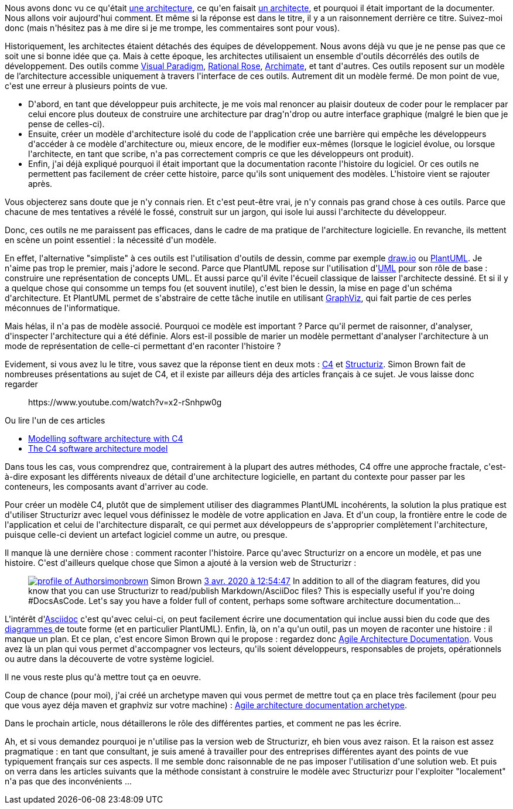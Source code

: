 :jbake-type: post
:jbake-status: published
:jbake-title: Comment documenter une architecture ? (ou pourquoi j'utilise C4/Structurizr/Asciidoc)
:jbake-tags: architecture_agile,asciidoc,c4model,maven,structurizr,_mois_avr.,_année_2020
:jbake-date: 2020-04-07
:jbake-depth: ../../../../
:jbake-uri: wordpress/2020/04/07/comment-documenter-une-architecture-ou-pourquoi-jutilise-c4-structurizr-asciidoc.adoc
:jbake-excerpt: 
:jbake-source: https://riduidel.wordpress.com/2020/04/07/comment-documenter-une-architecture-ou-pourquoi-jutilise-c4-structurizr-asciidoc/
:jbake-style: wordpress

++++
<!-- wp:paragraph -->
<p>Nous avons donc vu ce qu'était <a href="https://riduidel.wordpress.com/2020/04/02/cest-quoi-une-architecture-logicielle/">une architecture</a>, ce qu'en faisait <a href="https://riduidel.wordpress.com/2020/04/03/cest-quoi-un-architecte-logiciel/">un architecte</a>, et pourquoi il était important de la documenter. Nous allons voir aujourd'hui comment. Et même si la réponse est dans le titre, il y a un raisonnement derrière ce titre. Suivez-moi donc (mais n'hésitez pas à me dire si je me trompe, les commentaires sont pour vous).</p>
<!-- /wp:paragraph -->

<!-- wp:paragraph -->
<p>Historiquement, les architectes étaient détachés des équipes de développement. Nous avons déjà vu que je ne pense pas que ce soit une si bonne idée que ça. Mais à cette époque, les architectes utilisaient un ensemble d'outils décorrélés des outils de développement. Des outils comme <a href="https://www.visual-paradigm.com/">Visual Paradigm</a>, <a href="https://fr.wikipedia.org/wiki/Rational_Rose">Rational Rose</a>, <a href="https://www.archimatetool.com/">Archimate</a>, et tant d'autres. Ces outils reposent sur un modèle de l’architecture accessible uniquement à travers l'interface de ces outils. Autrement dit un modèle fermé. De mon point de vue, c'est une erreur à plusieurs points de vue.</p>
<!-- /wp:paragraph -->

<!-- wp:list -->
<ul><li>D'abord, en tant que développeur puis architecte, je me vois mal renoncer au plaisir douteux de coder pour le remplacer par celui encore plus douteux de construire une architecture par drag'n'drop ou autre interface graphique (malgré le bien que je pense de celles-ci).</li><li>Ensuite, créer un modèle d'architecture isolé du code de l'application crée une barrière qui empêche les développeurs d'accéder à ce modèle d'architecture ou, mieux encore, de le modifier eux-mêmes (lorsque le logiciel évolue, ou lorsque l'architecte, en tant que scribe, n'a pas correctement compris ce que les développeurs ont produit).</li><li>Enfin, j'ai déjà expliqué pourquoi il était important que la documentation raconte l'histoire du logiciel. Or ces outils ne permettent pas facilement de créer cette histoire, parce qu'ils sont uniquement des modèles. L'histoire vient se rajouter après.</li></ul>
<!-- /wp:list -->

<!-- wp:paragraph -->
<p>Vous objecterez sans doute que je n'y connais rien. Et c'est peut-être vrai, je n'y connais pas grand chose à ces outils. Parce que chacune de mes tentatives a révélé le fossé, construit sur un jargon, qui isole lui aussi l'architecte du développeur.</p>
<!-- /wp:paragraph -->

<!-- wp:paragraph -->
<p>Donc, ces outils ne me paraissent pas efficaces, dans le cadre de ma pratique de l'architecture logicielle. En revanche, ils mettent en scène un point essentiel : la nécessité d'un modèle.</p>
<!-- /wp:paragraph -->

<!-- wp:paragraph -->
<p>En effet, l'alternative "simpliste" à ces outils est l'utilisation d'outils de dessin, comme par exemple <a href="https://app.diagrams.net/">draw.io</a> ou <a href="https://plantuml.com/">PlantUML</a>. Je n'aime pas trop le premier, mais j'adore le second. Parce que PlantUML repose sur l'utilisation d'<a href="https://fr.wikipedia.org/wiki/UML_(informatique)">UML</a> pour son rôle de base : construire une représentation de concepts UML. Et aussi parce qu'il évite l'écueil classique de laisser l'architecte dessiné. Et si il y a quelque chose qui consomme un temps fou (et souvent inutile), c'est bien le dessin, la mise en page d'un schéma d'architecture. Et PlantUML permet de s'abstraire de cette tâche inutile en utilisant <a href="https://graphviz.org/">GraphViz</a>, qui fait partie de ces perles méconnues de l'informatique.</p>
<!-- /wp:paragraph -->

<!-- wp:paragraph -->
<p>Mais hélas, il n'a pas de modèle associé. Pourquoi ce modèle est important ? Parce qu'il permet de raisonner, d'analyser, d'inspecter l'architecture qui a été définie. Alors est-il possible de marier un modèle permettant d'analyser l'architecture à un mode de représentation de celle-ci permettant d'en raconter l'histoire ?</p>
<!-- /wp:paragraph -->

<!-- wp:paragraph -->
<p>Evidement, si vous avez lu le titre, vous savez que la réponse tient en deux mots : <a href="https://c4model.com/">C4</a> et <a href="https://github.com/structurizr/java/">Structuriz</a>. Simon Brown fait de nombreuses présentations au sujet de C4, et il existe par ailleurs déja des articles français à ce sujet. Je vous laisse donc regarder</p>
<!-- /wp:paragraph -->

<!-- wp:core-embed/youtube {"url":"https:\/\/www.youtube.com\/watch?v=x2-rSnhpw0g","type":"rich","providerNameSlug":"","className":"wp-embed-aspect-16-9 wp-has-aspect-ratio"} -->
<figure class="wp-block-embed-youtube wp-block-embed is-type-rich wp-embed-aspect-16-9 wp-has-aspect-ratio"><div class="wp-block-embed__wrapper">
https://www.youtube.com/watch?v=x2-rSnhpw0g
</div></figure>
<!-- /wp:core-embed/youtube -->

<!-- wp:paragraph -->
<p>Ou lire l'un de ces articles</p>
<!-- /wp:paragraph -->

<!-- wp:list -->
<ul><li><a href="https://medium.com/better-programming/modeling-software-architecture-with-c4-243eb1f240c7">Modelling software architecture with C4</a></li><li><a href="https://qappdesign.com/code/the-c4-software-architecture-model/">The C4 software architecture model</a></li></ul>
<!-- /wp:list -->

<!-- wp:paragraph -->
<p>Dans tous les cas, vous comprendrez que, contrairement à la plupart des autres méthodes, C4 offre une approche fractale, c'est-à-dire exposant les différents niveaux de détail d'une architecture logicielle, en partant du contexte pour passer par les conteneurs, les composants avant d'arriver au code.</p>
<!-- /wp:paragraph -->

<!-- wp:paragraph -->
<p>Pour créer un modèle C4, plutôt que de simplement utiliser des diagrammes PlantUML incohérents, la solution la plus pratique est d'utiliser Structurizr avec lequel vous définissez le modèle de votre application en Java. Et d'un coup, la frontière entre le code de l'application et celui de l'architecture disparaît, ce qui permet aux développeurs de s'approprier complètement l'architecture, puisque celle-ci devient un artefact logiciel comme un autre, ou presque.</p>
<!-- /wp:paragraph -->

<!-- wp:paragraph -->
<p>Il manque là une dernière chose : comment raconter l'histoire. Parce qu'avec Structurizr on a encore un modèle, et pas une histoire. C'est d'ailleurs quelque chose que Simon a ajouté à la version web de Structurizr :</p>
<!-- /wp:paragraph -->

<!-- wp:core-embed/twitter {"url":"https:\/\/twitter.com\/simonbrown\/status\/1246028368212119552","type":"rich","providerNameSlug":"","className":""} -->
<figure class="wp-block-embed-twitter wp-block-embed is-type-rich"><div class="wp-block-embed__wrapper">
<div class='twitter'>
<span class="twitter_status">

	<span class="author">
	
		<a href="http://twitter.com/simonbrown" class="screenName"><img src="http://pbs.twimg.com/profile_images/1326809575782313987/EWeNACF1_mini.jpg" alt="profile of Author "Software Architecture for Developers" | C4 model & @structurizr for software architecture diagramming | Keynote speaker & trainer | 🌎✈️👨‍💻☕️🏄🏻‍♂️"/>simonbrown</a>
		<span class="name">Simon Brown</span>
		
	</span>
	
	<a href="https://twitter.com/simonbrown/status/1 246 028 368 212 119 552" class="date">3 avr. 2020 à 12:54:47</a>

	<span class="content">
	
	<span class="text">In addition to all of the diagram features, did you know that you can use Structurizr to read/publish Markdown/AsciiDoc files? This is especially useful if you're doing #DocsAsCode. Let's say you have a folder full of content, perhaps some software architecture documentation...</span>
	
	<span class="medias">
	</span>
	
	</span>
	
	
	<span class="twitter_status_end"/>
</span>
</div>
</div></figure>
<!-- /wp:core-embed/twitter -->

<!-- wp:paragraph -->
<p>L'intérêt d'<a href="https://asciidoctor.org/">Asciidoc</a> c'est qu'avec celui-ci, on peut facilement écrire une documentation qui inclue aussi bien du code que des <a href="https://asciidoctor.org/docs/asciidoctor-diagram/">diagrammes </a>de toute forme (et en particulier PlantUML). Enfin, là, on n'a qu'un outil, pas un moyen de raconter une histoire : il manque un plan. Et ce plan, c'est encore Simon Brown qui le propose : regardez donc <a href="http://www.codingthearchitecture.com/2016/05/31/agile_software_architecture_documentation.html">Agile Architecture Documentation</a>. Vous avez là un plan qui vous permet d'accompagner vos lecteurs, qu'ils soient développeurs, responsables de projets, opérationnels ou autre dans la découverte de votre système logiciel.</p>
<!-- /wp:paragraph -->

<!-- wp:paragraph -->
<p>Il ne vous reste plus qu'à mettre tout ça en oeuvre.</p>
<!-- /wp:paragraph -->

<!-- wp:paragraph -->
<p>Coup de chance (pour moi), j'ai créé un archetype maven qui vous permet de mettre tout ça en place très facilement (pour peu que vous ayez déja maven et graphviz sur votre machine) : <a href="https://github.com/Riduidel/agile-architecture-documentation-archetype">Agile architecture documentation archetype</a>.</p>
<!-- /wp:paragraph -->

<!-- wp:paragraph -->
<p>Dans le prochain article, nous détaillerons le rôle des différentes parties, et comment ne pas les écrire.</p>
<!-- /wp:paragraph -->

<!-- wp:paragraph -->
<p>Ah, et si vous demandez pourquoi je n'utilise pas la version web de Structurizr, eh bien vous avez raison. Et la raison est assez pragmatique : en tant que consultant, je suis amené à travailler pour des entreprises différentes ayant des points de vue typiquement français sur ces aspects. Il me semble donc raisonnable de ne pas imposer l'utilisation d'une solution web. Et puis on verra dans les articles suivants que la méthode consistant à construire le modèle avec Structurizr pour l'exploiter "localement" n'a pas que des inconvénients ...</p>
<!-- /wp:paragraph -->
++++